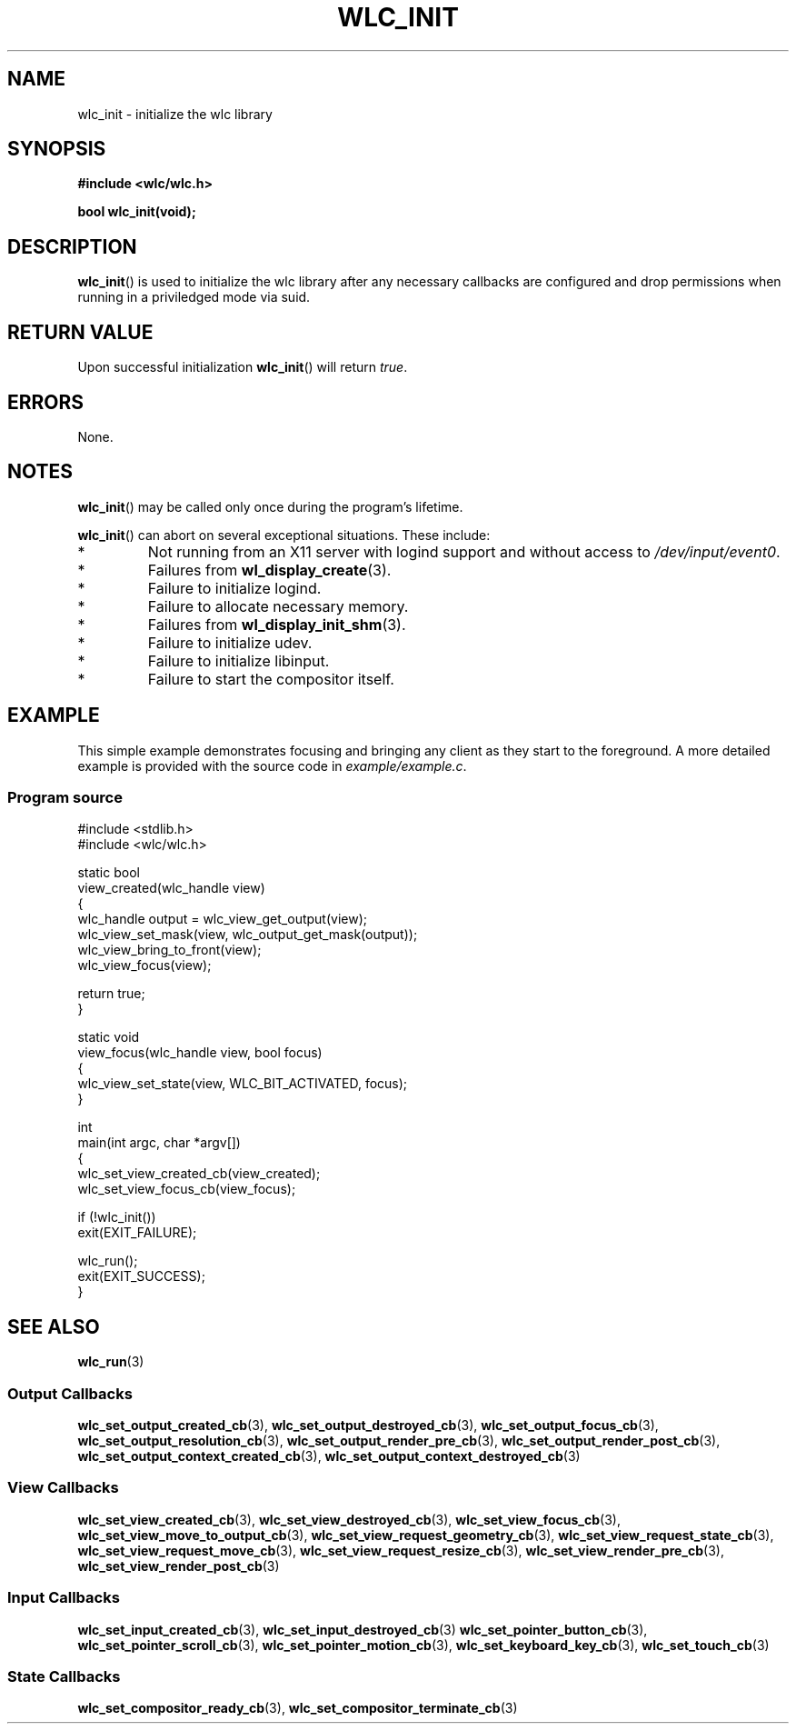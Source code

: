 .TH WLC_INIT 3 2016-04-21 WLC "WLC Core API Functions"

.SH NAME
wlc_init \- initialize the wlc library

.SH SYNOPSIS
.B #include <wlc/wlc.h>

.B bool wlc_init(void);

.SH DESCRIPTION
.BR wlc_init ()
is used to initialize the wlc library after any necessary callbacks are
configured and drop permissions when running in a priviledged mode via suid.

.SH RETURN VALUE
Upon successful initialization
.BR wlc_init ()
will return
.IR true .

.SH ERRORS
None.

.SH NOTES
.BR wlc_init ()
may be called only once during the program's lifetime.

.BR wlc_init ()
can abort on several exceptional situations. These include:
.IP *
Not running from an X11 server with logind support and without access to
.IR /dev/input/event0 .
.IP *
Failures from
.BR wl_display_create (3).
.IP *
Failure to initialize logind.
.IP *
Failure to allocate necessary memory.
.IP *
Failures from
.BR wl_display_init_shm (3).
.IP *
Failure to initialize udev.
.IP *
Failure to initialize libinput.
.IP *
Failure to start the compositor itself.

.SH EXAMPLE
This simple example demonstrates focusing and bringing any client as they
start to the foreground. A more detailed example is provided with the source
code in 
.IR example/example.c .

.SS Program source
.nf
#include <stdlib.h>
#include <wlc/wlc.h>

static bool
view_created(wlc_handle view)
{
    wlc_handle output = wlc_view_get_output(view);
    wlc_view_set_mask(view, wlc_output_get_mask(output));
    wlc_view_bring_to_front(view);
    wlc_view_focus(view);

    return true;
}

static void
view_focus(wlc_handle view, bool focus)
{
    wlc_view_set_state(view, WLC_BIT_ACTIVATED, focus);
}

int
main(int argc, char *argv[])
{
    wlc_set_view_created_cb(view_created);
    wlc_set_view_focus_cb(view_focus);

    if (!wlc_init())
        exit(EXIT_FAILURE);

    wlc_run();
    exit(EXIT_SUCCESS);
}
.fi

.SH SEE ALSO
.BR wlc_run (3)

.SS Output Callbacks
.BR wlc_set_output_created_cb (3),
.BR wlc_set_output_destroyed_cb (3),
.BR wlc_set_output_focus_cb (3),
.BR wlc_set_output_resolution_cb (3),
.BR wlc_set_output_render_pre_cb (3),
.BR wlc_set_output_render_post_cb (3),
.BR wlc_set_output_context_created_cb (3),
.BR wlc_set_output_context_destroyed_cb (3)

.SS View Callbacks
.BR wlc_set_view_created_cb (3),
.BR wlc_set_view_destroyed_cb (3),
.BR wlc_set_view_focus_cb (3),
.BR wlc_set_view_move_to_output_cb (3),
.BR wlc_set_view_request_geometry_cb (3),
.BR wlc_set_view_request_state_cb (3),
.BR wlc_set_view_request_move_cb (3),
.BR wlc_set_view_request_resize_cb (3),
.BR wlc_set_view_render_pre_cb (3),
.BR wlc_set_view_render_post_cb (3)

.SS Input Callbacks
.BR wlc_set_input_created_cb (3),
.BR wlc_set_input_destroyed_cb (3)
.BR wlc_set_pointer_button_cb (3),
.BR wlc_set_pointer_scroll_cb (3),
.BR wlc_set_pointer_motion_cb (3),
.BR wlc_set_keyboard_key_cb (3),
.BR wlc_set_touch_cb (3)

.SS State Callbacks
.BR wlc_set_compositor_ready_cb (3),
.BR wlc_set_compositor_terminate_cb (3)
